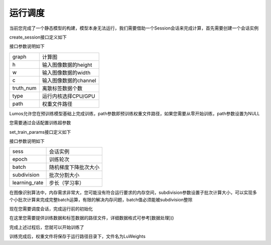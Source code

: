 运行调度
=================================

当前您完成了一个静态模型的构建，模型本身无法运行，我们需要借助一个Session会话来完成计算，首先需要创建一个会话实例

.. code-block:: c
    :linenos:

    Session *sess = create_session(g, 1, 2, 1, 2, type, path);

create_session接口定义如下

.. code-block:: c
    :linenos:

    Session *create_session(Graph *graph, int h, int w, int c, int truth_num, char *type, char *path)

接口参数说明如下

==========    =====================
graph         计算图
h             输入图像数据的height
w             输入图像数据的width
c             输入图像数据的channel
truth_num     离散标签数据个数
type          运行内核选择CPU/GPU
path          权重文件路径
==========    =====================

Lumos允许您在预训练模型基础上完成训练，path参数即预训练权重文件路径，如果您需要从零开始训练，path参数设置为NULL

您需要通过会话配置训练超参数

.. code-block:: c
    :linenos:

    set_train_params(sess, 50, 2, 2, 0.1);

set_train_params接口定义如下

.. code-block:: c
    :linenos:

    void set_train_params(Session *sess, int epoch, int batch, int subdivision, float learning_rate)

接口参数说明如下

==============    =====================
sess              会话实例
epoch             训练轮次
batch             随机梯度下降批次大小
subdivision       批次分割大小
learning_rate     步长（学习率）
==============    =====================

在图像识别算法中，内存需求非常大，您可能没有符合运行要求的内存空间，subdivision参数设置子批次计算大小，可以实现多个小批次计算来完成完整batch运算，有限的解决内存问题，batch值必须能被subdivision整除

现在您需要调度会话，完成运行前的初始化

.. code-block:: c
    :linenos:

    init_session(sess, "./data/xor/data.txt", "./data/xor/label.txt");

在这里您需要提供训练数据和标签数据的路径文件，详细数据格式可参考[数据处理]()

完成上述过程后，您就可以开始训练了

.. code-block:: c
    :linenos:

    train(sess);

训练完成后，权重文件将保存于运行路径目录下，文件名为LuWeights